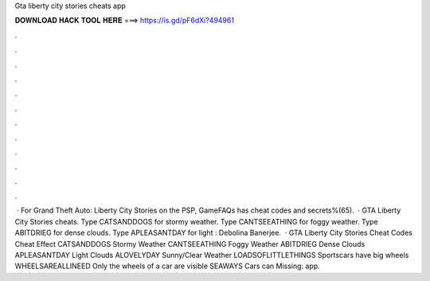 Gta liberty city stories cheats app

𝐃𝐎𝐖𝐍𝐋𝐎𝐀𝐃 𝐇𝐀𝐂𝐊 𝐓𝐎𝐎𝐋 𝐇𝐄𝐑𝐄 ===> https://is.gd/pF6dXi?494961

.

.

.

.

.

.

.

.

.

.

.

.

 · For Grand Theft Auto: Liberty City Stories on the PSP, GameFAQs has cheat codes and secrets%(65).  · GTA Liberty City Stories cheats. Type CATSANDDOGS for stormy weather. Type CANTSEEATHING for foggy weather. Type ABITDRIEG for dense clouds. Type APLEASANTDAY for light : Debolina Banerjee.  · GTA Liberty City Stories Cheat Codes Cheat Effect CATSANDDOGS Stormy Weather CANTSEEATHING Foggy Weather ABITDRIEG Dense Clouds APLEASANTDAY Light Clouds ALOVELYDAY Sunny/Clear Weather LOADSOFLITTLETHINGS Sportscars have big wheels WHEELSAREALLINEED Only the wheels of a car are visible SEAWAYS Cars can Missing: app.